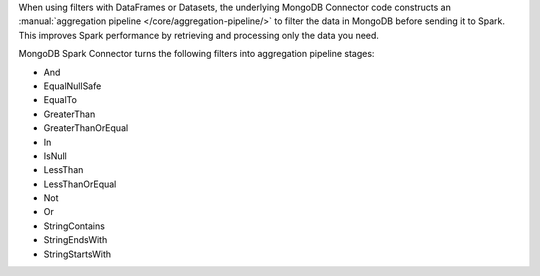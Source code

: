 When using filters with DataFrames or Datasets, the
underlying MongoDB Connector code constructs an :manual:`aggregation
pipeline </core/aggregation-pipeline/>` to filter the data in
MongoDB before sending it to Spark. This improves Spark performance 
by retrieving and processing only the data you need.

MongoDB Spark Connector turns the following filters into 
aggregation pipeline stages:

- And
- EqualNullSafe
- EqualTo
- GreaterThan
- GreaterThanOrEqual
- In
- IsNull
- LessThan
- LessThanOrEqual
- Not
- Or
- StringContains
- StringEndsWith
- StringStartsWith
